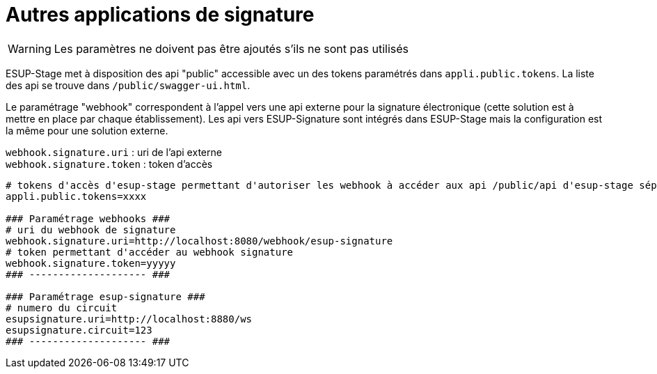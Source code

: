 = Autres applications de signature

WARNING: Les paramètres ne doivent pas être ajoutés s'ils ne sont pas utilisés

ESUP-Stage met à disposition des api "public" accessible avec un des tokens paramétrés dans `appli.public.tokens`. La liste des api se trouve dans `/public/swagger-ui.html`.

Le paramétrage "webhook" correspondent à l'appel vers une api externe pour la signature électronique (cette solution est à mettre en place par chaque établissement). Les api vers ESUP-Signature sont intégrés dans ESUP-Stage mais la configuration est la même pour une solution externe.

`webhook.signature.uri` : uri de l'api externe +
`webhook.signature.token` : token d'accès

[,properties]
----
# tokens d'accès d'esup-stage permettant d'autoriser les webhook à accéder aux api /public/api d'esup-stage séparés par des ; (exemple : token1;token2;token3)
appli.public.tokens=xxxx

### Paramétrage webhooks ###
# uri du webhook de signature
webhook.signature.uri=http://localhost:8080/webhook/esup-signature
# token permettant d'accéder au webhook signature
webhook.signature.token=yyyyy
### -------------------- ###

### Paramétrage esup-signature ###
# numero du circuit
esupsignature.uri=http://localhost:8880/ws
esupsignature.circuit=123
### -------------------- ###
----